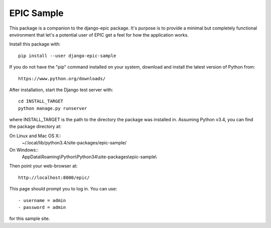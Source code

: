 ===========
EPIC Sample
===========

This package is a companion to the django-epic package.  It's purpose
is to provide a minimal but completely functional environment that
let's a potential user of EPIC get a feel for how the application
works.

Install this package with::

	pip install --user django-epic-sample

If you do not have the "pip" command installed on your system,
download and install the latest version of Python from::

	https://www.python.org/downloads/

After installation, start the Django test server with::

	cd INSTALL_TARGET
	python manage.py runserver

where INSTALL_TARGET is the path to the directory the package was
installed in.  Assuming Python v3.4, you can find the package
directory at:

On Linux and Mac OS X::
	~/.local/lib/python3.4/site-packages/epic-sample/

On Windows::
	AppData\\Roaming\\Python\\Python34\\site-packages\\epic-sample\\

Then point your web-browser at::

	http://localhost:8000/epic/

This page should prompt you to log in.  You can use::

	- username = admin
	- password = admin

for this sample site.